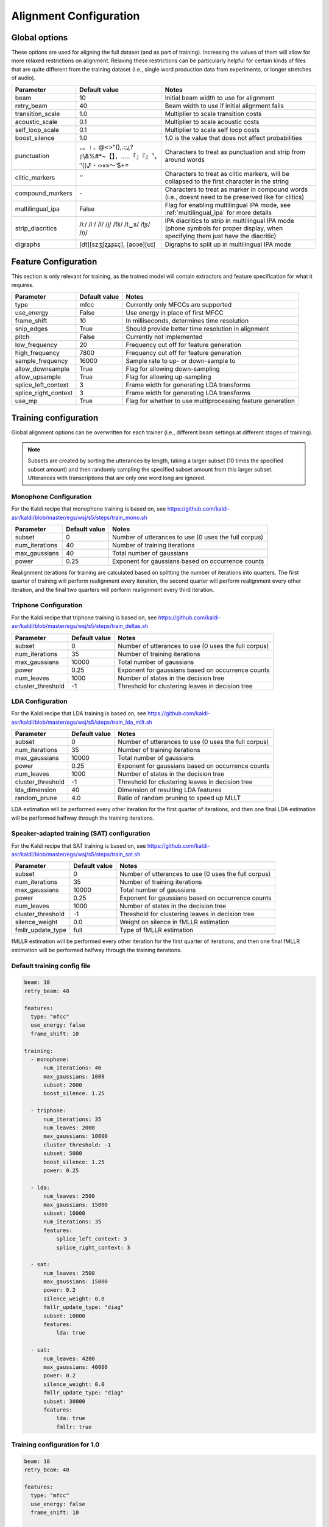 
.. _configuration_alignment:

***********************
Alignment Configuration
***********************

Global options
==============

These options are used for aligning the full dataset (and as part of training).  Increasing the values of them will
allow for more relaxed restrictions on alignment.  Relaxing these restrictions can be particularly helpful for certain
kinds of files that are quite different from the training dataset (i.e., single word production data from experiments,
or longer stretches of audio).


.. csv-table::
   :header: "Parameter", "Default value", "Notes"
   :escape: '

   "beam", 10, "Initial beam width to use for alignment"
   "retry_beam", 40, "Beam width to use if initial alignment fails"
   "transition_scale", 1.0, "Multiplier to scale transition costs"
   "acoustic_scale", 0.1, "Multiplier to scale acoustic costs"
   "self_loop_scale", 0.1, "Multiplier to scale self loop costs"
   "boost_silence", 1.0, "1.0 is the value that does not affect probabilities"
   "punctuation", "、。।，@<>'"'(),.:;¿?¡!\\&%#*~【】，…‥「」『』〝〟″⟨⟩♪・‹›«»～′$+=", "Characters to treat as punctuation and strip from around words"
   "clitic_markers", "'''’", "Characters to treat as clitic markers, will be collapsed to the first character in the string"
   "compound_markers", "\-", "Characters to treat as marker in compound words (i.e., doesn't need to be preserved like for clitics)"
   "multilingual_ipa", False, "Flag for enabling multilingual IPA mode, see :ref:`multilingual_ipa` for more details"
   "strip_diacritics", "/iː/ /iˑ/ /ĭ/ /i̯/  /t͡s/ /t‿s/ /t͜s/ /n̩/", "IPA diacritics to strip in multilingual IPA mode (phone symbols for proper display, when specifying them just have the diacritic)"
   "digraphs", "[dt][szʒʃʐʑʂɕç], [aoɔe][ʊɪ]", "Digraphs to split up in multilingual IPA mode"


.. _feature_config:

Feature Configuration
=====================

This section is only relevant for training, as the trained model will contain extractors and feature specification for
what it requires.

.. csv-table::
   :header: "Parameter", "Default value", "Notes"

   "type", "mfcc", "Currently only MFCCs are supported"
   "use_energy", "False", "Use energy in place of first MFCC"
   "frame_shift", 10, "In milliseconds, determines time resolution"
   "snip_edges", True, "Should provide better time resolution in alignment"
   "pitch", False, "Currently not implemented"
   "low_frequency", 20, "Frequency cut off for feature generation"
   "high_frequency", 7800, "Frequency cut off for feature generation"
   "sample_frequency", 16000, "Sample rate to up- or down-sample to"
   "allow_downsample", True, "Flag for allowing down-sampling"
   "allow_upsample", True, "Flag for allowing up-sampling"
   "splice_left_context", 3, "Frame width for generating LDA transforms"
   "splice_right_context", 3, "Frame width for generating LDA transforms"
   "use_mp", True, "Flag for whether to use multiprocessing feature generation"

.. _training_config:

Training configuration
======================

Global alignment options can be overwritten for each trainer (i.e., different beam settings at different stages of training).

.. note::

   Subsets are created by sorting the utterances by length, taking a larger subset (10 times the specified subset amount)
   and then randomly sampling the specified subset amount from this larger subset.  Utterances with transcriptions that
   are only one word long are ignored.

Monophone Configuration
-----------------------

For the Kaldi recipe that monophone training is based on, see
https://github.com/kaldi-asr/kaldi/blob/master/egs/wsj/s5/steps/train_mono.sh


.. csv-table::
   :header: "Parameter", "Default value", "Notes"

   "subset", 0, "Number of utterances to use (0 uses the full corpus)"
   "num_iterations", 40, "Number of training iterations"
   "max_gaussians", 40, "Total number of gaussians"
   "power", 0.25, "Exponent for gaussians based on occurrence counts"


Realignment iterations for training are calculated based on splitting the number of iterations into quarters.  The first
quarter of training will perform realignment every iteration, the second quarter will perform realignment every other iteration,
and the final two quarters will perform realignment every third iteration.


Triphone Configuration
----------------------

For the Kaldi recipe that triphone training is based on, see
https://github.com/kaldi-asr/kaldi/blob/master/egs/wsj/s5/steps/train_deltas.sh

.. csv-table::
   :header: "Parameter", "Default value", "Notes"

   "subset", 0, "Number of utterances to use (0 uses the full corpus)"
   "num_iterations", 35, "Number of training iterations"
   "max_gaussians", 10000, "Total number of gaussians"
   "power", 0.25, "Exponent for gaussians based on occurrence counts"
   "num_leaves", 1000, "Number of states in the decision tree"
   "cluster_threshold", -1, "Threshold for clustering leaves in decision tree"


LDA Configuration
-----------------

For the Kaldi recipe that LDA training is based on, see
https://github.com/kaldi-asr/kaldi/blob/master/egs/wsj/s5/steps/train_lda_mllt.sh

.. csv-table::
   :header: "Parameter", "Default value", "Notes"

   "subset", 0, "Number of utterances to use (0 uses the full corpus)"
   "num_iterations", 35, "Number of training iterations"
   "max_gaussians", 10000, "Total number of gaussians"
   "power", 0.25, "Exponent for gaussians based on occurrence counts"
   "num_leaves", 1000, "Number of states in the decision tree"
   "cluster_threshold", -1, "Threshold for clustering leaves in decision tree"
   "lda_dimension", 40, "Dimension of resulting LDA features"
   "random_prune", 4.0, "Ratio of random pruning to speed up MLLT"


LDA estimation will be performed every other iteration for the first quarter of iterations, and then one final LDA estimation
will be performed halfway through the training iterations.

Speaker-adapted training (SAT) configuration
--------------------------------------------

For the Kaldi recipe that SAT training is based on, see
https://github.com/kaldi-asr/kaldi/blob/master/egs/wsj/s5/steps/train_sat.sh

.. csv-table::
   :header: "Parameter", "Default value", "Notes"

   "subset", 0, "Number of utterances to use (0 uses the full corpus)"
   "num_iterations", 35, "Number of training iterations"
   "max_gaussians", 10000, "Total number of gaussians"
   "power", 0.25, "Exponent for gaussians based on occurrence counts"
   "num_leaves", 1000, "Number of states in the decision tree"
   "cluster_threshold", -1, "Threshold for clustering leaves in decision tree"
   "silence_weight", 0.0, "Weight on silence in fMLLR estimation"
   "fmllr_update_type", "full", "Type of fMLLR estimation"


fMLLR estimation will be performed every other iteration for the first quarter of iterations, and then one final fMLLR estimation
will be performed halfway through the training iterations.


.. _default_training_config:

Default training config file
----------------------------

.. code-block:: yaml

   beam: 10
   retry_beam: 40

   features:
     type: "mfcc"
     use_energy: false
     frame_shift: 10

   training:
     - monophone:
         num_iterations: 40
         max_gaussians: 1000
         subset: 2000
         boost_silence: 1.25

     - triphone:
         num_iterations: 35
         num_leaves: 2000
         max_gaussians: 10000
         cluster_threshold: -1
         subset: 5000
         boost_silence: 1.25
         power: 0.25

     - lda:
         num_leaves: 2500
         max_gaussians: 15000
         subset: 10000
         num_iterations: 35
         features:
             splice_left_context: 3
             splice_right_context: 3

     - sat:
         num_leaves: 2500
         max_gaussians: 15000
         power: 0.2
         silence_weight: 0.0
         fmllr_update_type: "diag"
         subset: 10000
         features:
             lda: true

     - sat:
         num_leaves: 4200
         max_gaussians: 40000
         power: 0.2
         silence_weight: 0.0
         fmllr_update_type: "diag"
         subset: 30000
         features:
             lda: true
             fmllr: true

.. _1.0_training_config:

Training configuration for 1.0
------------------------------

.. code-block:: yaml

   beam: 10
   retry_beam: 40

   features:
     type: "mfcc"
     use_energy: false
     frame_shift: 10

   training:
     - monophone:
         num_iterations: 40
         max_gaussians: 1000
         boost_silence: 1.0

     - triphone:
         num_iterations: 35
         num_leaves: 3100
         max_gaussians: 50000
         cluster_threshold: 100
         boost_silence: 1.0
         power: 0.25

     - sat:
         num_leaves: 3100
         max_gaussians: 50000
         power: 0.2
         silence_weight: 0.0
         cluster_threshold: 100
         fmllr_update_type: "full"


.. _align_config:

Align configuration
===================

.. code-block:: yaml

   beam: 10
   retry_beam: 40
